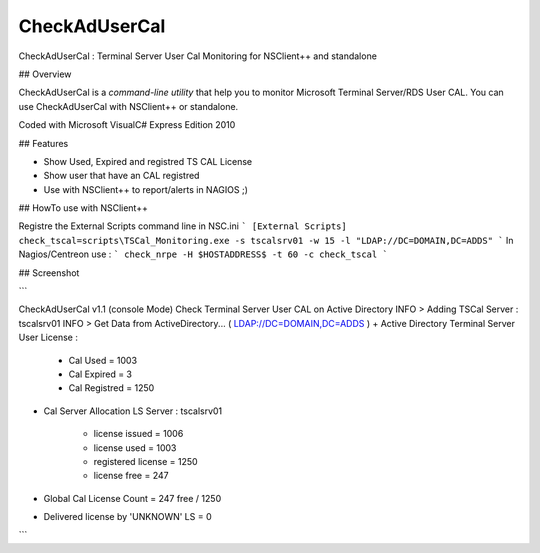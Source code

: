 CheckAdUserCal
==============

CheckAdUserCal : Terminal Server User Cal Monitoring for NSClient++ and standalone

## Overview

CheckAdUserCal is a `command-line utility` that help you to monitor Microsoft Terminal Server/RDS User CAL.
You can use CheckAdUserCal with NSClient++ or standalone.

Coded with Microsoft VisualC# Express Edition 2010


## Features

- Show Used, Expired and registred TS CAL License 
- Show user that have an CAL registred
- Use with NSClient++ to report/alerts in NAGIOS ;)


## HowTo use with NSClient++


Registre the External Scripts command line in NSC.ini
```
[External Scripts]
check_tscal=scripts\TSCal_Monitoring.exe -s tscalsrv01 -w 15 -l "LDAP://DC=DOMAIN,DC=ADDS"
```
In Nagios/Centreon use :
```
check_nrpe -H $HOSTADDRESS$ -t 60 -c check_tscal
``` 


## Screenshot

```

CheckAdUserCal v1.1 (console Mode)
Check Terminal Server User CAL on Active Directory
INFO > Adding TSCal Server : tscalsrv01
INFO > Get Data from ActiveDirectory... ( LDAP://DC=DOMAIN,DC=ADDS )
+ Active Directory Terminal Server User License :
         - Cal Used      = 1003
         - Cal Expired   = 3
         - Cal Registred = 1250

+ Cal Server Allocation
  LS Server : tscalsrv01
         - license issued = 1006
         - license used = 1003
         - registered license = 1250
         - license free = 247

+ Global Cal License Count = 247 free / 1250

+ Delivered license by 'UNKNOWN' LS = 0
```


